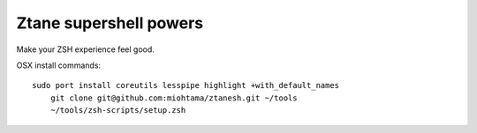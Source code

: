 Ztane supershell powers
--------------------------

Make your ZSH experience feel good.

OSX install commands::

    sudo port install coreutils lesspipe highlight +with_default_names
	git clone git@github.com:miohtama/ztanesh.git ~/tools
	~/tools/zsh-scripts/setup.zsh

